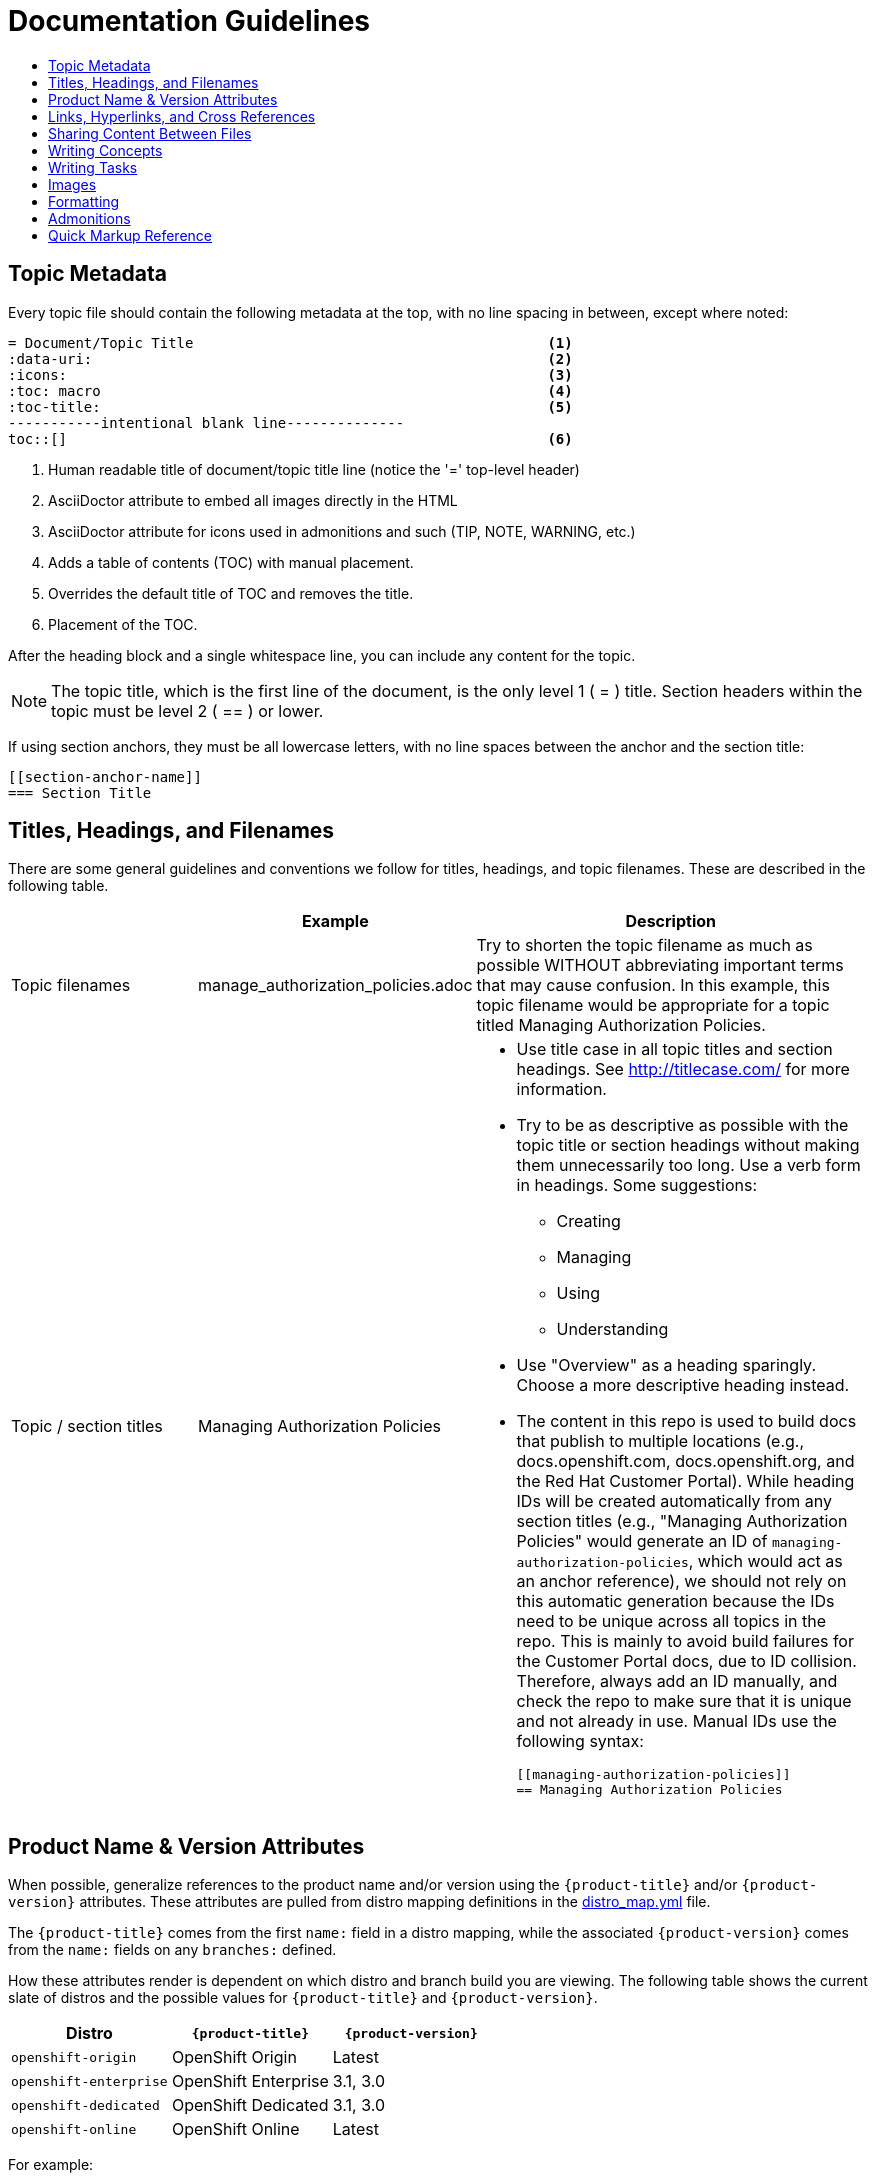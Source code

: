 [[contributing-to-docs-doc-guidelines]]
= Documentation Guidelines
:icons:
:toc: macro
:toc-title:
:toclevels: 1
:description: These are basic guidelines for creating technical documentation for OpenShift.

toc::[]

== Topic Metadata
Every topic file should contain the following metadata at the top, with no line spacing in between, except where noted:

----
= Document/Topic Title                                          <1>
:data-uri:                                                      <2>
:icons:                                                         <3>
:toc: macro                                                     <4>
:toc-title:                                                     <5>
-----------intentional blank line--------------
toc::[]                                                         <6>
----

<1> Human readable title of document/topic title line (notice the '=' top-level header)
<2> AsciiDoctor attribute to embed all images directly in the HTML
<3> AsciiDoctor attribute for icons used in admonitions and such (TIP, NOTE, WARNING, etc.)
<4> Adds a table of contents (TOC) with manual placement.
<5> Overrides the default title of TOC and removes the title.
<6> Placement of the TOC.

After the heading block and a single whitespace line, you can include any content for the topic.

[NOTE]
====
The topic title, which is the first line of the document, is the only level 1 ( = ) title. Section headers within the topic must be level 2 ( == ) or lower.
====

If using section anchors, they must be all lowercase letters, with no line spaces between the anchor and the section title:

----
[[section-anchor-name]]
=== Section Title
----

== Titles, Headings, and Filenames
There are some general guidelines and conventions we follow for titles,
headings, and topic filenames. These are described in the following table.

[cols="4,5,8",options="header"]
|===

| |Example |Description

.^|Topic filenames
.^|manage_authorization_policies.adoc
|Try to shorten the topic filename as much as possible WITHOUT abbreviating
important terms that may cause confusion. In this example, this topic filename
would be appropriate for a topic titled Managing Authorization Policies.
.^|Topic / section titles
.^a|Managing Authorization Policies
a|- Use title case in all topic titles and section headings. See
http://titlecase.com/ for more information.
- Try to be as descriptive as possible with the topic title or section headings
without making them unnecessarily too long. Use a verb form in headings. Some
suggestions:
* Creating
* Managing
* Using
* Understanding
- Use "Overview" as a heading sparingly. Choose a more descriptive heading
instead.
- The content in this repo is used to build docs that publish to multiple
locations (e.g., docs.openshift.com, docs.openshift.org, and the Red Hat
Customer Portal). While heading IDs will be created automatically from any
section titles (e.g., "Managing Authorization Policies" would generate an ID of
`managing-authorization-policies`, which would act as an anchor reference), we
should not rely on this automatic generation because the IDs need to be unique
across all topics in the repo. This is mainly to avoid build failures for the
Customer Portal docs, due to ID collision. Therefore, always add an ID manually,
and check the repo to make sure that it is unique and not already in use. Manual
IDs use the following syntax:
+
----
[[managing-authorization-policies]]
== Managing Authorization Policies
----
|===

== Product Name & Version Attributes

When possible, generalize references to the product name and/or version using
the `{product-title}` and/or `{product-version}` attributes. These attributes
are pulled from distro mapping definitions in the
https://github.com/openshift/openshift-docs/blob/master/_distro_map.yml[distro_map.yml]
file.

The `{product-title}` comes from the first `name:` field in a distro mapping,
while the associated `{product-version}` comes from the `name:` fields on any
`branches:` defined.

How these attributes render is dependent on which distro and branch build you
are viewing. The following table shows the current slate of distros and the
possible values for `{product-title}` and `{product-version}`.

[options="header"]
|===
|Distro |`{product-title}` |`{product-version}`

|`openshift-origin`
|OpenShift Origin
|Latest

|`openshift-enterprise`
|OpenShift Enterprise
|3.1, 3.0

|`openshift-dedicated`
|OpenShift Dedicated
|3.1, 3.0

|`openshift-online`
|OpenShift Online
|Latest
|===

For example:

----
You can deploy applications on {product-title}.
----

This is a safe statement that could appear in probably any of the builds, so an
https://github.com/openshift/openshift-docs/blob/master/contributing_to_docs/contributing.html#conditional-text-between-products[ifdef/endif
statement] is not necessary. For example, if you were viewing a build for the
`openshift-enterprise` distro (for any of the distro-defined branches), this
would render as:

"You can deploy applications on OpenShift Enterprise."

And for the `openshift-origin` distro:

"You can deploy applications on OpenShift Origin."

Considering that we use distinct branches to keep content for product versions
separated, global use of `{product-version}` across all branches is probably
less useful, but it is available if you come across a need for it. Just consider
how it will render across any branches that the content appears in.

Do not use markup in headings.

== Links, Hyperlinks, and Cross References
Links can be used to cross-reference internal topics, or send customers to external information resources for further reading.

In OpenShift docs:

* all links to internal topics are created using `xref` and **must have an anchor ID**.
* all links to external websites are created using `link`.

[IMPORTANT]
====
Do not split link paths across lines when wrapping text. This will cause issues with the doc builds.
====

=== Internal Cross-References
Whenever possible the link to another topic should be part of the actual sentence. Avoid creating links as a separate sentence that begins with "See [this topic] for more information on x".

[NOTE]
====
Use the relative file path (from the file you are editing, to the file you are linking to), even if you are linking to the same directory that you are writing in. This makes search and replace operations to fix broken links much easier.

For example, if you are writing in *_architecture/core_concepts/deployments.adoc_* and you want to link to *_architecture/core_concepts/routes.adoc_* then you would need to include the path back to the first level of the topic directory:

----
xref:../../architecture/core_concepts/routes.adoc#architecture-core-concepts-routes
----
====

.Markup example of cross-referencing to internal topics
----
Rollbacks revert part of an application back to a previous deployment. Rollbacks can be performed using the REST API or
the xref:../cli_reference/get_started_cli.adoc#installing-the-cli[OpenShift CLI].

Before you can create a domain, you must first xref:../dev_guide/application_lifecycle/new_app.adoc#dev-guide-new-app[create an application].
----

.Rendered output of cross-referencing to internal topics:
====
Rollbacks revert part of an application back to a previous deployment. Rollbacks can be performed using the REST API or the xref:../cli_reference/get_started_cli.adoc#installing-the-cli[OpenShift CLI].

Before you can create a domain, you must first xref:../dev_guide/application_lifecycle/new_app.adoc#dev-guide-new-app[create an application].
====

=== Links to External Websites

If you want to link to a different website, use:

----
link:http://othersite.com/otherpath[friendly reference text]
----

IMPORTANT: You must use `link:` before the start of the URL.

TIP: If you want to build a link from a URL _without_ changing the text from the actual URL, just print the URL without adding a `[friendly text]` block at the end; it will automatically be rendered as a link.

=== Links to Internal Topics
There probably are three scenarios for linking to other content:

1. Link to another topic file that exists in the same topic group, or directory.
2. Link to another topic file that exists in a separate topic group, or directory.

The following examples use the example directory structure shown here:
....
/
/foo
/foo/bar.adoc
/baz
/baz/zig.adoc
/baz/zag.adoc
....

*Link to topic in same topic group directory*

----
xref:<filename>#anchor-id[friendly title]
----

You must use the `.adoc` file extension. The document processor will correctly link this to the resulting HTML file.

For example, using the above syntax, if you are working on `zig.adoc` and want to link to `zag.adoc`, do it this way:

----
xref:../zag.adoc#baz-zag[comment]
----

where `baz-zag` is the anchor ID at the top of the file `zag.adoc`.

*Link to topic in different topic group directory*

----
xref:../dir/<filename>.adoc[friendly title]
----

For example, if you are working on `bar.adoc` and you want to link to `zig.adoc`, do it this way:

----
link:../baz/zig.adoc#baz-zig[see the ZIG manual for more]
----

[NOTE]
====
You must use the .adoc extension in order for the link to work correctly and you must specify an anchor ID.
====

*Link to a subtopic within a topic file*

To link to a subtopic within a topic file, use the following syntax:

----
xref:../baz/zig/#subtopic
----

*Link to a subtopic within the same topic file*

To link to a subtopic within the same topic file, use the following syntax:

----
xref:subtopic
----

Note: There is no `#` used when linking to a subtopic within the same topic.

== Sharing Content Between Files

If you want to share content from one topic so that it appears in another topic,
you can use the `include` directive. See the Asciidoctor documentation for
details:

http://asciidoctor.org/docs/user-manual/#include-partial

If you find that you need to include content from one topic multiple times into
another topic, see the following usage:

http://asciidoctor.org/docs/user-manual/#include-multiple

== Writing Concepts
A _concept_ is a topic (full .adoc file) or section (individual heading within a
topic) that supports the things that users want to do and should not include
task information like commands or numbered steps. Consider topic/section titles
with a verb like "Understanding <concept>" if it is solely concept-based.

== Writing Tasks
A _task_ is a topic (full .adoc file) or section (individual heading within a
topic) that supports the things that users want to do and includes procedural
information like commands and numbered steps. Write tasks in the following
format.

*Task Title*: Use a verb in the task title (for example, Create or Creating).

Include a paragraph explaining why the user must perform this task. This should be 1-2 sentences maximum.

If applicable, include any gotchas (things that could trip up the user or cause the task to fail).


*Before You Begin*

* A bulleted list of pre-requisites that MUST be performed before the user can complete this task. Skip if there isn't any related information.

*Procedure*

. Step 1 - One command per step.

. Step 2 - One command per step.

. Step N

*After You Finish*

You can explain any other tasks that MUST be completed after this task. You can skip this if there are none.

*Related Information*

* A bulleted list of links to related information about this task. Skip if there isn't any related information.

== Images
If you want to link to an image:

1. Put it in `<topic_dir>/images`
2. In the topic document, use this format to link to an image:

----
image::<name_of_image>[image]
----

You only need to specify `<name_of_image>`. The build mechanism automatically specifies the file path.

=== AsciiDoctor Diagram Extension
AsciiDoctor provides a set of http://asciidoctor.org/docs/asciidoctor-diagram/[extensions to embed diagrams] written using http://plantuml.sourceforge.net/[PlantUML], http://www.graphviz.org/[Graphviz], http://ditaa.sourceforge.net/[ditaa], or https://github.com/christiangoltz/shaape[Shaape] syntax inside your AsciiDoc documents. The diagram extension generates an SVG, PNG, or TXT file from the source text. The image file that's generated then gets inserted into the rendered document.

[IMPORTANT]
====
The AsciiDoctor diagram extension serves a starting point for creating images in OpenShift documentation. In most cases these images will be professionally enhanced to meet our internal standards and guidelines.
====

See the http://asciidoctor.org/docs/asciidoctor-diagram/[AsciiDoctor diagram extension] documentation for instructions on how to install and use it.


We will mostly use the `ditaa` block in OpenShift documentation. The `png` file from the `ditaa` block is generated in the same directory as the source file with a checksum as the filename. However, you can specify the path of the generated `png` file with the second attribute in the `ditaa` block.

For example, in our case we would want our images in the *topic_dir/_images_* folder of the main topic directory:

----
....
[ditaa, "images/name_of_image"]
....
----

== Formatting

For all of the system blocks including table delimiters, use four characters. For example:

....
|=== for tables
---- for code blocks
....


=== Code Blocks
Code blocks are used to show examples of command screen outputs, or
configuration files. When using command blocks, always use the actual values for
any items that a user would normally replace. Code blocks should represent
exactly what a customer would see on their screen. If you need to expand or
provide information on what some of the contents of a screen output or
configuration file represent, then use callouts to provide that information.

Follow these general guidelines when using code blocks:

* Do NOT show replaceables within code blocks.

* Do NOT use any markup in code blocks; code blocks generally do not accept any markup.

* Try to use callouts to provide information on what the output represents when required.

For all code blocks, you must include an empty line above a code block.

Acceptable:

....
Lorem ipsum

----
$ lorem.sh
----
....

Not acceptable:

....
Lorem ipsum
----
$ lorem.sh
----
....

Without the line spaces, the content is likely to be not parsed correctly.

Use this format when embedding callouts into the code block:

----
code example 1 <1>
code example 2 <2>
----
<1> A note about the first example value.
<2> A note about the second example value.

For long lines of code that you want to break up among multiple lines, use a
backslash to show the line break. For example:

----
$ oc get endpoints --all-namespaces --template \
    '{{ range .items }}{{ .metadata.namespace }}:{{ .metadata.name }} \
    {{ range .subsets }}{{ range .addresses }}{{ .ip }} \
    {{ end }}{{ end }}{{ "\n" }}{{ end }}' | awk '/ 172\.30\./ { print $1 }'
----


=== Inline Code or Commands
Do NOT show full commands or command syntax inline within a sentence. The next section covers how to show commands and command syntax.

Only use case for inline commands would be general commands and operations, without replaceables and command options. In this case an inline command is marked up using the back ticks:

....
Use the `GET` operation to do x.
....

This renders as:

Use the `GET` operation to do x.

=== Command Syntax and Examples
The main distinction between showing command syntax and example is that a command syntax should just show customers how to use the command without real values. An example on the other hand should show the command with actual values with an example output of that command, where applicable.

==== Command Syntax
To markup command syntax, use the code block and wrap the replaceables in <> with the required command parameters, as shown in the following example. Do NOT use commands or command syntax inline with sentences.

....
The following command returns a list of objects for the specified object type:

----
oc get <object_type> <object_id>
----
....

This would render as follows:

The following command returns a list of objects for the specified object type:

----
oc get <object_type> <object_id>
----

==== Examples
As mentioned an example of a command should use actual values and also show an output of the command, as shown in the following example. In some a heading may not be required.


....
In the following example the `oc get` operation returns a complete list of services that are currently defined.

.Example Title
====

----
$ oc get se
NAME                LABELS                                    SELECTOR            IP                  PORT
kubernetes          component=apiserver,provider=kubernetes   <none>              172.30.17.96        443
kubernetes-ro       component=apiserver,provider=kubernetes   <none>              172.30.17.77        80
docker-registry     <none>                                    name=registrypod    172.30.17.158       5001
----
====
....

This would render as shown:

In the following example the `oc get` operation returns a complete list of services that are currently defined.

.Example Title
====

----
$ oc get se
NAME                LABELS                                    SELECTOR            IP                  PORT
kubernetes          component=apiserver,provider=kubernetes   <none>              172.30.17.96        443
kubernetes-ro       component=apiserver,provider=kubernetes   <none>              172.30.17.77        80
docker-registry     <none>                                    name=registrypod    172.30.17.158       5001
----
====

=== Lists
Lists are created as shown in this example:

....
. Item 1 (2 spaces between the period and the first character)

. Item 2

. Item 3
....

This will render as such:

. Item 1

. Item 2

. Item 3

If you need to add any text, admonitions, or code blocks you need to add the continuous +, as shown in the example:

....
. Item 1
+
----
some code block
----

. Item 2

. Item 3
....

This renders as shown:

. Item 1
+
----
some code block
----

. Item 2

. Item 3

==== Quick Reference
.User accounts and info
[option="header"]
|===
|Markup in command syntax |Description |Substitute value in Example block

|<username>
|Name of user account
|user@example.com

|<password>
|User password
|password
|===

.Projects and applications
[option="header"]
|===
|Markup in command syntax |Description |Substitute value in Example block

|<project>
|Name of project
|myproject

|<app>
|Name of an application
|myapp
|===

== Admonitions
Admonitions such as notes and warnings are formatted as shown:

....
[ADMONITION]
====
Text for admonition
====
....

== Quick Markup Reference

|===
|Convention |Markup |Example rendered output

|Code blocks
a|....
Use the following syntax for the `oc` command:
----
$ oc <action> <object_type> <object_name_or_id>
----
....

a|Use the following syntax for the `oc` command:
----
$ oc <action> <object_type> <object_name_or_id>
----

|Inline commands, operations, literal values, environment variables, parameters,
settings, flags, and user input
a|$$`oc get`$$

$$`GET`$$

$$Answer by typing `Yes` or `No` when prompted.$$

$$Use the `--amend` flag$$

a|Use the `oc get` command to get a list of services that are currently defined.

The `GET` operation can be used to do something.

Answer by typing `Yes` or `No` when prompted.

Use the `--amend` flag

|System or software variable to be replaced by the user
a|$$`<project>`$$

$$`<deployment>`$$

a|
Use the following command to roll back a deployment, specifying the deployment name:

`oc rollback <deployment>`

|System term, GUI menu items and buttons, daemon, service, or software package
a|$$*system item*$$

$$*daemon*$$

$$*service*$$

$$*software package*$$

a|*HTTPD*

*NetworkManager*

*RubyGems*

|Filenames or directory paths
a|$$*_filename_*$$

$$*_directory_*$$
a|Edit the *_kubeconfig_* file as required and save your changes.

The *_express.conf_* configuration file is located in the *_/usr/share_* directory.

|Emphasis for a term
|only emphasize $$_first_$$ time
|only emphasize _first_ time
|===
